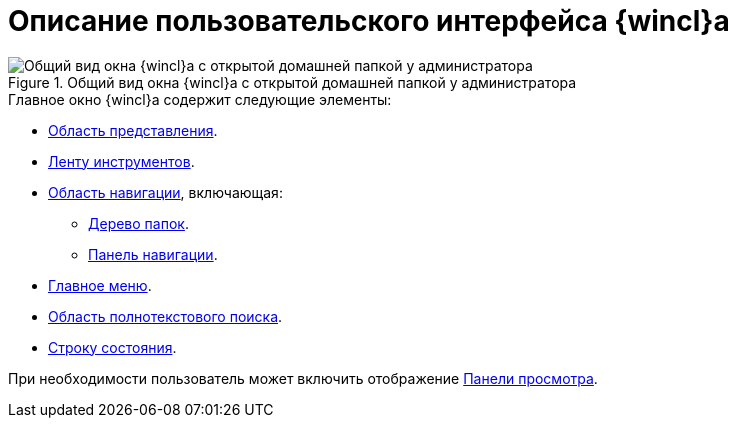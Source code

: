 = Описание пользовательского интерфейса {wincl}а

.Общий вид окна {wincl}а с открытой домашней папкой у администратора
image::main-window.png[Общий вид окна {wincl}а с открытой домашней папкой у администратора]

.Главное окно {wincl}а содержит следующие элементы:
* xref:interface-view-area.adoc[Область представления].
* xref:interface-ribbon.adoc[Ленту инструментов].
* xref:interface-navigation-area.adoc[Область навигации], включающая:
** xref:interface-navigation-area.adoc#tree[Дерево папок].
** xref:interface-navigation-area.adoc[Панель навигации].
* xref:interface-main-menu.adoc[Главное меню].
* xref:interface-search-area.adoc[Область полнотекстового поиска].
* xref:Interface_state_line.adoc[Строку состояния].

При необходимости пользователь может включить отображение xref:interface-preview-area.adoc[Панели просмотра].
